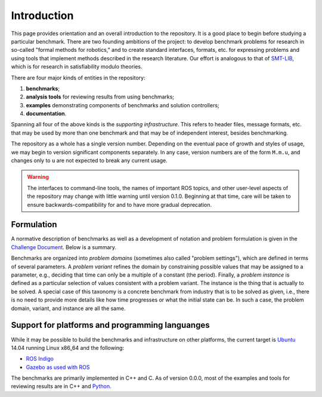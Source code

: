 Introduction
============

This page provides orientation and an overall introduction to the repository. It
is a good place to begin before studying a particular benchmark. There are two
founding ambitions of the project: to develop benchmark problems for research in
so-called "formal methods for robotics," and to create standard interfaces,
formats, etc. for expressing problems and using tools that implement methods
described in the research literature. Our effort is analogous to that of
`SMT-LIB <http://www.smt-lib.org>`_, which is for research in satisfiability
modulo theories.

There are four major kinds of entities in the repository:

1. **benchmarks**;
2. **analysis tools** for reviewing results from using benchmarks;
3. **examples** demonstrating components of benchmarks and solution controllers;
4. **documentation**.

Spanning all four of the above kinds is the *supporting infrastructure*. This
refers to header files, message formats, etc. that may be used by more than one
benchmark and that may be of independent interest, besides benchmarking.

The repository as a whole has a single version number. Depending on the eventual
pace of growth and styles of usage, we may begin to version significant
components separately. In any case, version numbers are of the form ``M.m.u``,
and changes only to ``u`` are not expected to break any current usage.

.. WARNING:: 
   The interfaces to command-line tools, the names of important ROS topics, and
   other user-level aspects of the repository may change with little warning
   until version 0.1.0. Beginning at that time, care will be taken to ensure
   backwards-compatibility for and to have more gradual deprecation.


Formulation
-----------

A normative description of benchmarks as well as a development of notation and
problem formulation is given in the `Challenge Document <http://fmrchallenge.org/norm>`_.
Below is a summary.

Benchmarks are organized into *problem domains* (sometimes also called "problem
settings"), which are defined in terms of several parameters. A *problem
variant* refines the domain by constraining possible values that may be assigned
to a parameter, e.g., deciding that time can only be a multiple of a constant
(the period). Finally, a *problem instance* is defined as a particular selection
of values consistent with a problem variant. The instance is the thing that is
actually to be solved. A special case of this taxonomy is a concrete benchmark
from industry that is to be solved as given, i.e., there is no need to provide
more details like how time progresses or what the initial state can be. In such
a case, the problem domain, variant, and instance are all the same.


Support for platforms and programming languanges
------------------------------------------------

While it may be possible to build the benchmarks and infrastructure on other
platforms, the current target is `Ubuntu <http://www.ubuntu.com>`_ 14.04
running Linux x86_64 and the following:

* `ROS Indigo <http://wiki.ros.org/indigo/Installation/Ubuntu>`_
* `Gazebo <http://gazebosim.org>`_ `as used with ROS <http://wiki.ros.org/gazebo_ros_pkgs>`_

The benchmarks are primarily implemented in C++ and C. As of version 0.0.0, most
of the examples and tools for reviewing results are in C++ and `Python
<https://www.python.org>`_.
